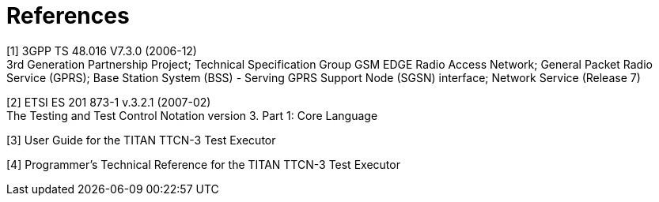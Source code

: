 = References

[[_1]]
[1] 3GPP TS 48.016 V7.3.0 (2006-12) +
3rd Generation Partnership Project; Technical Specification Group GSM EDGE Radio Access Network; General Packet Radio Service (GPRS); Base Station System (BSS) - Serving GPRS Support Node (SGSN) interface; Network Service (Release 7)

[[_2]]
[2] ETSI ES 201 873-1 v.3.2.1 (2007-02) +
The Testing and Test Control Notation version 3. Part 1: Core Language

[[_3]]
[3] User Guide for the TITAN TTCN-3 Test Executor

[[_4]]
[4] Programmer’s Technical Reference for the TITAN TTCN-3 Test Executor

